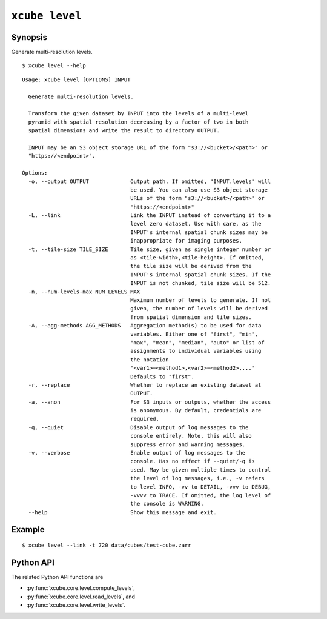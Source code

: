 ===============
``xcube level``
===============

Synopsis
========

Generate multi-resolution levels.

::

    $ xcube level --help

::

    Usage: xcube level [OPTIONS] INPUT

      Generate multi-resolution levels.

      Transform the given dataset by INPUT into the levels of a multi-level
      pyramid with spatial resolution decreasing by a factor of two in both
      spatial dimensions and write the result to directory OUTPUT.

      INPUT may be an S3 object storage URL of the form "s3://<bucket>/<path>" or
      "https://<endpoint>".

    Options:
      -o, --output OUTPUT             Output path. If omitted, "INPUT.levels" will
                                      be used. You can also use S3 object storage
                                      URLs of the form "s3://<bucket>/<path>" or
                                      "https://<endpoint>"
      -L, --link                      Link the INPUT instead of converting it to a
                                      level zero dataset. Use with care, as the
                                      INPUT's internal spatial chunk sizes may be
                                      inappropriate for imaging purposes.
      -t, --tile-size TILE_SIZE       Tile size, given as single integer number or
                                      as <tile-width>,<tile-height>. If omitted,
                                      the tile size will be derived from the
                                      INPUT's internal spatial chunk sizes. If the
                                      INPUT is not chunked, tile size will be 512.
      -n, --num-levels-max NUM_LEVELS_MAX
                                      Maximum number of levels to generate. If not
                                      given, the number of levels will be derived
                                      from spatial dimension and tile sizes.
      -A, --agg-methods AGG_METHODS   Aggregation method(s) to be used for data
                                      variables. Either one of "first", "min",
                                      "max", "mean", "median", "auto" or list of
                                      assignments to individual variables using
                                      the notation
                                      "<var1>=<method1>,<var2>=<method2>,..."
                                      Defaults to "first".
      -r, --replace                   Whether to replace an existing dataset at
                                      OUTPUT.
      -a, --anon                      For S3 inputs or outputs, whether the access
                                      is anonymous. By default, credentials are
                                      required.
      -q, --quiet                     Disable output of log messages to the
                                      console entirely. Note, this will also
                                      suppress error and warning messages.
      -v, --verbose                   Enable output of log messages to the
                                      console. Has no effect if --quiet/-q is
                                      used. May be given multiple times to control
                                      the level of log messages, i.e., -v refers
                                      to level INFO, -vv to DETAIL, -vvv to DEBUG,
                                      -vvvv to TRACE. If omitted, the log level of
                                      the console is WARNING.
      --help                          Show this message and exit.



    
Example
=======

::

    $ xcube level --link -t 720 data/cubes/test-cube.zarr

Python API
==========


The related Python API functions are

* :py:func:`xcube.core.level.compute_levels`,
* :py:func:`xcube.core.level.read_levels`, and
* :py:func:`xcube.core.level.write_levels`.
